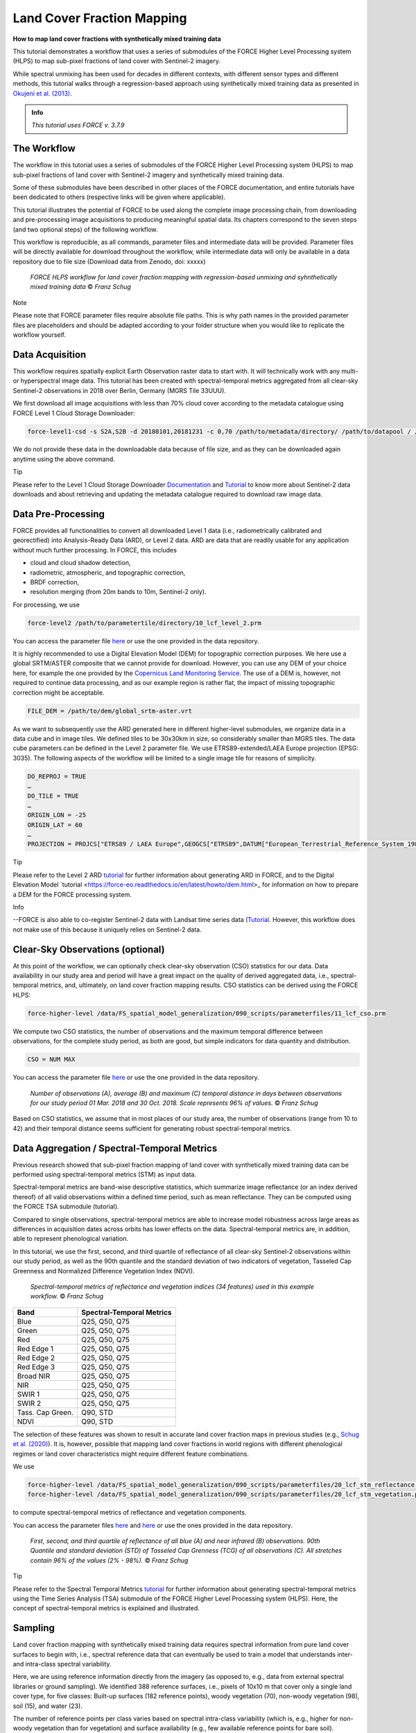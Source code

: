 .. _tut-lcf:

Land Cover Fraction Mapping
=========================

.. |copy|   unicode:: U+000A9 .. COPYRIGHT SIGN

**How to map land cover fractions with synthetically mixed training data**

This tutorial demonstrates a workflow that uses a series of submodules of the FORCE Higher Level Processing system (HLPS) to map sub-pixel fractions of land cover with Sentinel-2 imagery.

While spectral unmixing has been used for decades in different contexts, with different sensor types and different methods, this tutorial walks through a regression-based approach using synthetically mixed training data as presented in `Okujeni et al. (2013) <https://doi.org/10.1016/j.rse.2013.06.007>`_.

.. admonition:: Info

   *This tutorial uses FORCE v. 3.7.9*

The Workflow
-----------------------------------

The workflow in this tutorial uses a series of submodules of the FORCE Higher Level Processing system (HLPS) to map sub-pixel fractions of land cover with Sentinel-2 imagery and synthetically mixed training data. 

Some of these submodules have been described in other places of the FORCE documentation, and entire tutorials have been dedicated to others (respective links will be given where applicable).

This tutorial illustrates the potential of FORCE to be used along the complete image processing chain, from downloading and pre-processing image acquisitions to producing meaningful spatial data. Its chapters correspond to the seven steps (and two optional steps) of the following workflow.

This workflow is reproducible, as all commands, parameter files and intermediate data will be provided. Parameter files will be directly available for download throughout the workflow, while intermediate data will only be available in a data repository due to file size (Download data from Zenodo, doi: xxxxx)

.. figure:: img/tutorial-lcf-workflow.png
   :height: 160

   *FORCE HLPS workflow for land cover fraction mapping with regression-based unmixing and syhnthetically mixed training data* |copy| *Franz Schug*

Note

Please note that FORCE parameter files require absolute file paths. This is why path names in the provided parameter files are placeholders and should be adapted according to your folder structure when you would like to replicate the workflow yourself.

Data Acquisition
-----------------------------------

This workflow requires spatially explicit Earth Observation raster data to start with. It will technically work with any multi- or hyperspectral image data. This tutorial has been created with spectral-temporal metrics aggregated from all clear-sky Sentinel-2 observations in 2018 over Berlin, Germany (MGRS Tile 33UUU).

We first download all image acquisitions with less than 70% cloud cover according to the metadata catalogue using FORCE Level 1 Cloud Storage Downloader:

.. code-block:: bash

   force-level1-csd -s S2A,S2B -d 20180101,20181231 -c 0,70 /path/to/metadata/directory/ /path/to/datapool / /path/to/datapool/pool.txt T33UUU

We do not provide these data in the downloadable data because of file size, and as they can be downloaded again anytime using the above command.

Tip
  
Please refer to the Level 1 Cloud Storage Downloader `Documentation <https://force-eo.readthedocs.io/en/latest/components/lower-level/level1/level1-csd.html>`_ and `Tutorial <https://force-eo.readthedocs.io/en/latest/howto/level1-csd.html>`_ to know more about Sentinel-2 data downloads and about retrieving and updating the metadata catalogue required to download raw image data.


Data Pre-Processing
-----------------------------------

FORCE provides all functionalities to convert all downloaded Level 1 data (i.e., radiometrically calibrated and georectified) into Analysis-Ready Data (ARD), or Level 2 data. ARD are data that are readily usable for any application without much further processing. In FORCE, this includes 

- cloud and cloud shadow detection,
- radiometric, atmospheric, and topographic correction,
- BRDF correction,
- resolution merging (from 20m bands to 10m, Sentinel-2 only).

For processing, we use

.. code-block:: bash

   force-level2 /path/to/parametertile/directory/10_lcf_level_2.prm

You can access the parameter file `here <../_static/parameter-files/tutorials/lcf/10_lcf_level_2.prm>`_ or use the one provided in the data repository. 	

It is highly recommended to use a Digital Elevation Model (DEM) for topographic correction purposes. We here use a global SRTM/ASTER composite that we cannot provide for download. However, you can use any DEM of your choice here, for example the one provided by the `Copernicus Land Monitoring Service <https://www.eea.europa.eu/data-and-maps/data/copernicus-land-monitoring-service-eu-dem>`_. The use of a DEM is, however, not required to continue data processing, and as our example region is rather flat, the impact of missing topographic correction might be acceptable.

.. code-block:: bash

   FILE_DEM = /path/to/dem/global_srtm-aster.vrt

As we want to subsequently use the ARD generated here in different higher-level submodules, we organize data in a data cube and in image tiles. We defined tiles to be 30x30km in size, so considerably smaller than MGRS tiles. The data cube parameters can be defined in the Level 2 parameter file. We use ETRS89-extended/LAEA Europe projection (EPSG: 3035). The following aspects of the workflow will be limited to a single image tile for reasons of simplicity.

.. code-block:: bash

	DO_REPROJ = TRUE
	…
	DO_TILE = TRUE
	…
	ORIGIN_LON = -25
	ORIGIN_LAT = 60
	…
	PROJECTION = PROJCS["ETRS89 / LAEA Europe",GEOGCS["ETRS89",DATUM["European_Terrestrial_Reference_System_1989",SPHEROID["GRS 1980",6378137,298.257222101,AUTHORITY["EPSG","7019"]],TOWGS84[0,0,0,0,0,0,0],AUTHORITY["EPSG","6258"]],PRIMEM["Greenwich",0,AUTHORITY["EPSG","8901"]],UNIT["degree",0.0174532925199433,AUTHORITY["EPSG","9122"]],AUTHORITY["EPSG","4258"]],PROJECTION["Lambert_Azimuthal_Equal_Area"],PARAMETER["latitude_of_center",52],PARAMETER["longitude_of_center",10],PARAMETER["false_easting",4321000],PARAMETER["false_northing",3210000],UNIT["metre",1,AUTHORITY["EPSG","9001"]],AUTHORITY["EPSG","3035"]]


Tip

Please refer to the Level 2 ARD `tutorial <https://force-eo.readthedocs.io/en/latest/howto/l2-ard.html>`_ for further information about generating ARD in FORCE, and to the Digital Elevation Model `tutorial <https://force-eo.readthedocs.io/en/latest/howto/dem.html>_ for information on how to prepare a DEM for the FORCE processing system.

Info

--FORCE is also able to co-register Sentinel-2 data with Landsat time series data (`Tutorial <https://force-eo.readthedocs.io/en/latest/howto/coreg.html>`_. However, this workflow does not make use of this because it uniquely relies on Sentinel-2 data.


Clear-Sky Observations (optional)
-----------------------------------

At this point of the workflow, we can optionally check clear-sky observation (CSO) statistics for our data. Data availability in our study area and period will have a great impact on the quality of derived aggregated data, i.e., spectral-temporal metrics, and, ultimately, on land cover fraction mapping results. CSO statistics can be derived using the FORCE HLPS:

.. code-block:: bash

	force-higher-level /data/FS_spatial_model_generalization/090_scripts/parameterfiles/11_lcf_cso.prm

We compute two CSO statistics, the number of observations and the maximum temporal difference between observations, for the complete study period, as both are good, but simple indicators for data quantity and distribution.

.. code-block:: bash

	CSO = NUM MAX
	
You can access the parameter file `here <../_static/parameter-files/tutorials/lcf/11_lcf_cso.prm>`_ or use the one provided in the data repository.

.. figure:: img/tutorial-lcf-cso.jpg
   :height: 330

   *Number of observations (A), average (B) and maximum (C) temporal distance in days between observations for our study period 01 Mar. 2018 and 30 Oct. 2018. Scale represents 96% of values.* |copy| *Franz Schug*

Based on CSO statistics, we assume that in most places of our study area, the number of observations (range from 10 to 42) and their temporal distance seems sufficient for generating robust spectral-temporal metrics.

Data Aggregation / Spectral-Temporal Metrics
-----------------------------------

Previous research showed that sub-pixel fraction mapping of land cover with synthetically mixed training data can be performed using spectral-temporal metrics (STM) as input data.
 
Spectral-temporal metrics are band-wise descriptive statistics, which summarize image reflectance (or an index derived thereof) of all valid observations within a defined time period, such as mean reflectance. They can be computed using the FORCE TSA submodule (tutorial).

Compared to single observations, spectral-temporal metrics are able to increase model robustness across large areas as differences in acquisition dates across orbits has lower effects on the data. Spectral-temporal metrics are, in addition, able to represent phenological variation.

In this tutorial, we use the first, second, and third quartile of reflectance of all clear-sky Sentinel-2 observations within our study period, as well as the 90th quantile and the standard deviation of two indicators of vegetation, Tasseled Cap Greenness and Normalized Difference Vegetation Index (NDVI).


	*Spectral-temporal metrics of reflectance and vegetation indices (34 features) used in this example workflow.* |copy| *Franz Schug*
+--------------------+------------------------------------------------+
+Band                + Spectral-Temporal Metrics                      +
+====================+================================================+
+ Blue               + Q25, Q50, Q75                                  +
+--------------------+------------------------------------------------+
+ Green              + Q25, Q50, Q75                                  +
+--------------------+------------------------------------------------+
+ Red                + Q25, Q50, Q75                                  +
+--------------------+------------------------------------------------+
+ Red Edge 1         + Q25, Q50, Q75                                  +
+--------------------+------------------------------------------------+
+ Red Edge 2         + Q25, Q50, Q75                                  +
+--------------------+------------------------------------------------+
+ Red Edge 3         + Q25, Q50, Q75                                  +
+--------------------+------------------------------------------------+
+ Broad NIR          + Q25, Q50, Q75                                  +
+--------------------+------------------------------------------------+
+ NIR                + Q25, Q50, Q75                                  +
+--------------------+------------------------------------------------+
+ SWIR 1             + Q25, Q50, Q75                                  +
+--------------------+------------------------------------------------+
+ SWIR 2             + Q25, Q50, Q75                                  +
+--------------------+------------------------------------------------+
+ Tass. Cap Green.   + Q90, STD                                       +
+--------------------+------------------------------------------------+
+ NDVI               + Q90, STD                                       +
+--------------------+------------------------------------------------+

The selection of these features was shown to result in accurate land cover fraction maps in previous studies (e.g., `Schug et al. (2020) <https://doi.org/10.1016/j.rse.2020.111810>`_). It is, however, possible that mapping land cover fractions in world regions with different phenological regimes or land cover characteristics might require different feature combinations.

We use 

.. code-block:: bash

	force-higher-level /data/FS_spatial_model_generalization/090_scripts/parameterfiles/20_lcf_stm_reflectance.prm
	force-higher-level /data/FS_spatial_model_generalization/090_scripts/parameterfiles/20_lcf_stm_vegetation.prm

to compute spectral-temporal metrics of reflectance and vegetation components.

You can access the parameter files `here <../_static/parameter-files/tutorials/lcf/20_lcf_stm_reflectance.prm>`_ and `here <../_static/parameter-files/tutorials/lcf/20_lcf_stm_vegetation.prm>`_ or use the ones provided in the data repository.

.. figure:: img/tutorial-lcf-stm.jpg
   :height: 330

   *First, second, and third quartile of reflectance of all blue (A) and near infrared (B) observations. 90th Quantile and standard deviation (STD) of Tasseled Cap Grenness (TCG) of all observations (C). All stretches contain 96% of the values (2% - 98%).* |copy| *Franz Schug*

Tip

Please refer to the Spectral Temporal Metrics `tutorial <https://force-eo.readthedocs.io/en/latest/howto/stm.html>`_ for further information about generating spectral-temporal metrics using the Time Series Analysis (TSA) submodule of the FORCE Higher Level Processing system (HLPS). Here, the concept of spectral-temporal metrics is explained and illustrated.


Sampling
-----------------------------------

Land cover fraction mapping with synthetically mixed training data requires spectral information from pure land cover surfaces to begin with, i.e., spectral reference data that can eventually be used to train a model that understands inter- and intra-class spectral variability. 

Here, we are using reference information directly from the imagery (as opposed to, e.g., data from external spectral libraries or ground sampling). We identified 388 reference surfaces, i.e., pixels of 10x10 m that cover only a single land cover type, for five classes: Built-up surfaces (182 reference points), woody vegetation (70), non-woody vegetation (98), soil (15), and water (23).

The number of reference points per class varies based on spectral intra-class variability (which is, e.g., higher for non-woody vegetation than for vegetation) and surface availability (e.g., few available reference points for bare soil).

Info

In this tutorial we focus on a single 30x30km image tile. However, we also want the example to be reproducible, which means that all reference points were sampled within that tile. There is a chance that this will produce a highly local model not well transferable to other (even closer) regions. This is fine for illustration purposes, but using this approach for larger area mapping, make sure that reference data is representative of the whole area.

You can download these reference points as a text file `here <../_static/files/tutorials/lcf/samples.txt>`_, or as a shape file from this dataset on Zenodo. The data come in a WGS84 projection (EPSG: 4326) and are resampled on-the-fly when used with data from the data cube.   

We use

.. code-block:: bash

	force-higher-level /data/FS_spatial_model_generalization/090_scripts/parameterfiles/30_lcf_sampling.prm

to extract spectral information from spectral-temporal metrics at the locations given. You can access the parameter file `here <../_static/parameter-files/tutorials/lcf/30_lcf_sampling.prm>`_ or use the one provided in the data repository.

In the parameter file, we will need to provide a list of features that the spectral information will be drawn from. These files and bands correspond to the spectral-temporal metrics previously created: 

.. code-block:: bash

	INPUT_FEATURE = 2018-2018_001-365_HL_TSA_SEN2L_BLU_STM.tif 1 2 3 
	INPUT_FEATURE = 2018-2018_001-365_HL_TSA_SEN2L_GRN_STM.tif 1 2 3 
	INPUT_FEATURE = 2018-2018_001-365_HL_TSA_SEN2L_RED_STM.tif 1 2 3 
	INPUT_FEATURE = 2018-2018_001-365_HL_TSA_SEN2L_RE1_STM.tif 1 2 3 
	INPUT_FEATURE = 2018-2018_001-365_HL_TSA_SEN2L_RE2_STM.tif 1 2 3 
	INPUT_FEATURE = 2018-2018_001-365_HL_TSA_SEN2L_RE3_STM.tif 1 2 3 
	INPUT_FEATURE = 2018-2018_001-365_HL_TSA_SEN2L_BNR_STM.tif 1 2 3 
	INPUT_FEATURE = 2018-2018_001-365_HL_TSA_SEN2L_NIR_STM.tif 1 2 3 
	INPUT_FEATURE = 2018-2018_001-365_HL_TSA_SEN2L_SW1_STM.tif 1 2 3 
	INPUT_FEATURE = 2018-2018_001-365_HL_TSA_SEN2L_SW2_STM.tif 1 2 3 
	INPUT_FEATURE = 2018-2018_001-365_HL_TSA_SEN2L_TCG_STM.tif 1 2
	INPUT_FEATURE = 2018-2018_001-365_HL_TSA_SEN2L_NDV_STM.tif 1 2

The Sampling submodule will produce four individual text files that contain feature and response information as well as a list of coordinates of the reference points.

.. figure:: img/tutorial-lcf-smp.jpg
   :height: 260
   
*Spectral information for all reference points of pure built-up surfaces (A), woody vegetation (B) and non-woody vegetation (C). The features correspond to the features in the above table, in that order.* |copy| *Franz Schug*
   
Tip

Please refer to the Sampling `documentation <https://force-eo.readthedocs.io/en/latest/components/higher-level/smp/index.html#smp>`_ for further information about parametrizing the FORCE Sampling submodule.


Synthetically Mixed Training Data
-----------------------------------

TODO TODO TODO TODO TODO TODO TODO TODO TODO TODO TODO TODO TODO TODO TODO TODO TODO TODO TODO TODO TODO TODO TODO TODO TODO TODO TODO TODO TODO TODO TODO TODO TODO TODO TODO TODO TODO TODO TODO TODO TODO TODO TODO TODO TODO TODO TODO TODO TODO TODO TODO TODO TODO TODO TODO TODO TODO TODO TODO TODO TODO TODO TODO TODO TODO TODO TODO TODO TODO TODO TODO TODO TODO TODO TODO TODO TODO TODO TODO TODO TODO TODO TODO TODO TODO TODO TODO TODO TODO TODO TODO TODO TODO TODO TODO TODO TODO TODO TODO TODO TODO TODO TODO TODO TODO TODO TODO TODO TODO TODO TODO TODO TODO TODO TODO TODO TODO TODO TODO TODO TODO TODO TODO TODO TODO TODO TODO TODO TODO TODO TODO TODO 

5 different sets all used to train individual models. multiple models per class will allow us, in a later step, for higher prediction robustness


Illustration: concept of synth mix

Library Completeness (optional)
-----------------------------------

At this point, we can optionally assess the completeness of our library compared to our image data. 

We use 

.. code-block:: bash

	force-higher-level /data/FS_spatial_model_generalization/090_scripts/parameterfiles/41_lcf_lib_complete.prm

to compare every set of synthetically mixed training data to every pixel in the image data (access the parameter file `here <../_static/parameter-files/tutorials/lcf/41_lcf_lib_complete.prm>`_). The image features given in the parameter file have to correspond to the features used during sampling and have to be in the same order.

Library completeness is measured using the Mean Absolute Error (MAE) across all features. The submodule provides the lowest MAE between each training feature set (here: 1,000) and each pixel, both per target class and overall.

.. figure:: img/tutorial-lcf-lib.jpg
   :height: 330
   
*Minimum Mean Absolute Error between each training feature set of the synthetically mixed data and every image pixel across all three target classes.* |copy| *Franz Schug*

Library completeness is not an established way to assess the quality of our training data library. However, it is a rough, but good indicator to show what surface types in the image might be under-represented in our training data, and, thus, in our reference points. In our example, we see that our training data represents forests really well (low values, dark areas). It seems like our training data does not as well represent some agricultural areas in the western part of our scene (higher values, brighter areas). Still, the maximum of our minimum MAE values in the image is ca. 150, which we consider low knowing that reflectance values can range from 0 to 10,000. Based on this, we do not see the necessity to identify further reference points.

Info

Note that low MAE values do not necessarily mean that the image pixels are correctly represented in the library. For example, in the case of spectral similarity of two different surface types, this algorithm cannot distinguish between correct and incorrect but similar spectral class representation.


Model Training
-----------------------------------

We use *force-train* with synthetically created training data to train regression-based machine learning models of land cover fraction.

For each set of synthetically mixed training data and for each class, we will need to train one model, which means that we need to create one individual training parameter file for each case. This sums up to 15 parameter files, as we use three target classes and five iterations.

As we do not want to manually create 15 parameter files, force-magic-parameter will help with this. We create one reference parameter file that contains all the information that is identical in each individual parameter file, as well as two vectors holding replacement values for classes (SET) and iterations (IT) at the very beginning of the file:

.. code-block:: bash

	%SET%: 001 002 003
	%IT%: 001 002 003 004 005

In the following, we use SET and IT as a placeholder for classes and iterations:

.. code-block:: bash

	FILE_FEATURES = /data/FS_spatial_model_generalization/011_data/sentinel/mixes/SYNTHMIX_FEATURES_CLASS-{%SET%}_ITERATION-{%IT%}.txt
	FILE_RESPONSE = /data/FS_spatial_model_generalization/011_data/sentinel/mixes/SYNTHMIX_RESPONSE_CLASS-{%SET%}_ITERATION-{%IT%}.txt

Now use
 
.. code-block:: bash
	
	force-magic-parameters -o /train /data/FS_spatial_model_generalization/090_scripts/parameterfiles/50_lcf_training.prm
	
to conveniently generate 15 parameter files (five per target class) representing all possible value combinations of the two replacement variables.

We use a Support Vector Regression approach with a random 70/30 data split for training and internal model validation.

.. code-block:: bash

	PERCENT_TRAIN = 70
	RANDOM_SPLIT = TRUE
	ML_METHOD = SVR

We now need to train 15 models by calling all 15 parameter files, which we can do using a simple command line loop:

.. code-block:: bash

	for f in /train/*.prm; do dforce force-train $f; done 

In this case, it is important that no other parameter file is in the given folder.

Tip

Please refer to the OpenCV `Support Vecor Machine documentation <https://docs.opencv.org/3.4/d1/d73/tutorial_introduction_to_svm.html>`_ to learn more about model parametrization, or refer to the parameter file descriptions.

Model Prediction
-----------------------------------

We apply all previously trained models using

.. code-block:: bash

	force-higher-level /data/FS_spatial_model_generalization/090_scripts/parameterfiles/60_lcf_ml_predict.prm

You can access the parameter file `here <../_static/parameter-files/tutorials/lcf/60_lcf_ml_predict.prm>`_ or use the one provided in the data repository. 	

In the parameter file, it is important that the features to be used for prediction are in the same order as they were during sampling:

.. code-block:: bash

	INPUT_FEATURE = 2018-2018_001-365_HL_TSA_SEN2L_BLU_STM.tif 1 2 3 
	INPUT_FEATURE = 2018-2018_001-365_HL_TSA_SEN2L_GRN_STM.tif 1 2 3 
	INPUT_FEATURE = 2018-2018_001-365_HL_TSA_SEN2L_RED_STM.tif 1 2 3 
	INPUT_FEATURE = 2018-2018_001-365_HL_TSA_SEN2L_RE1_STM.tif 1 2 3 
	INPUT_FEATURE = 2018-2018_001-365_HL_TSA_SEN2L_RE2_STM.tif 1 2 3 
	INPUT_FEATURE = 2018-2018_001-365_HL_TSA_SEN2L_RE3_STM.tif 1 2 3 
	INPUT_FEATURE = 2018-2018_001-365_HL_TSA_SEN2L_BNR_STM.tif 1 2 3 
	INPUT_FEATURE = 2018-2018_001-365_HL_TSA_SEN2L_NIR_STM.tif 1 2 3 
	INPUT_FEATURE = 2018-2018_001-365_HL_TSA_SEN2L_SW1_STM.tif 1 2 3 
	INPUT_FEATURE = 2018-2018_001-365_HL_TSA_SEN2L_SW2_STM.tif 1 2 3 
	INPUT_FEATURE = 2018-2018_001-365_HL_TSA_SEN2L_TCG_STM.tif 1 2
	INPUT_FEATURE = 2018-2018_001-365_HL_TSA_SEN2L_NDV_STM.tif 1 2

The machine learning submodule of FORCE allows us to provide multiple models per class to generate a single land cover fraction prediction. Remember that in previous steps, we generated five sets of synthetically mixed training data, and euqally created five models per target class.

In the parameter file, models can be referred to in lines and columns. One line corresponds to one target class (i.e., one band in the model output file). Per line, an undefined number of models can be provided. For each model, this submodule will create one prediction. When using regression-based prediction, the results of all predictions will be averaged to generate the final land cover fraction output.

.. code-block:: bash

	FILE_MODEL = MODEL_CLASS_001_ITERATION_001.xml MODEL_CLASS_001_ITERATION_002.xml MODEL_CLASS_001_ITERATION_003.xml MODEL_CLASS_001_ITERATION_004.xml MODEL_CLASS_001_ITERATION_005.xml
	FILE_MODEL = MODEL_CLASS_002_ITERATION_001.xml MODEL_CLASS_002_ITERATION_002.xml MODEL_CLASS_002_ITERATION_003.xml MODEL_CLASS_002_ITERATION_004.xml MODEL_CLASS_002_ITERATION_005.xml
	FILE_MODEL = MODEL_CLASS_003_ITERATION_001.xml MODEL_CLASS_003_ITERATION_002.xml MODEL_CLASS_003_ITERATION_003.xml MODEL_CLASS_003_ITERATION_004.xml MODEL_CLASS_003_ITERATION_005.xml

Please be aware that more models per target class go along with higher computing time. By setting

.. code-block:: bash

	ML_CONVERGENCE = 0.025

in the parameter file, FORCE, however, helps us to reduce computing time as far as possible. This parameter only applies if multiple models are given for a modelset, and if the machine learning method is regression. This parameter sets a convergence threshold, knowing that with an increasing number of models, the averaged predicted values will converge. If the predictions differ less than this value after adding another model, no more model will be predicted (tested on a pixel level). The threshold should be adapted based on the application.

Be aware that training response values for fractions after synthetic mixing range from 0 to 1. As FORCE will not save floating-point numbers, we set a scaling factor of 10,000 in order toobtain values between 0 and 10,000 in 16bit signed integer files.

.. code-block:: bash

	ML_SCALE = 10000


OUTPUT_MLI = TRUE
# Output the uncertainty of the blended prediction? This is the standard
# deviation of all predictions that are blended into the final prediction.
# Only makes sense when multiple models are given in a modelset.
# Type: Logical. Valid values: {TRUE,FALSE}
OUTPUT_MLU = TRUE

TODO TODO TODO TODO TODO TODO TODO TODO TODO TODO TODO TODO TODO TODO TODO TODO TODO TODO TODO TODO TODO TODO TODO TODO TODO TODO TODO TODO TODO TODO TODO TODO TODO TODO TODO TODO TODO TODO TODO TODO TODO TODO TODO TODO TODO TODO TODO TODO TODO TODO TODO TODO TODO TODO TODO TODO TODO TODO TODO TODO TODO TODO TODO TODO TODO TODO TODO TODO TODO TODO TODO TODO TODO TODO TODO TODO TODO TODO TODO TODO TODO TODO TODO TODO TODO TODO TODO TODO TODO TODO TODO TODO TODO TODO TODO TODO TODO TODO TODO TODO TODO TODO TODO TODO TODO TODO TODO TODO TODO TODO TODO TODO TODO TODO TODO TODO TODO TODO TODO TODO TODO TODO TODO TODO TODO TODO TODO TODO TODO TODO TODO TODO 

.. figure:: img/tutorial-lcf-ml.jpg
   :height: 330
   
*Land cover fraction predictions. A: Built-up surfaces, woody and non-woody vegetation in an RGB representation. B: Fraction of built-up surfaces. C: Fraction of woody vegetation.* |copy| *Franz Schug*


Tip

Please refer to the Machine Learning `documentation <https://force-eo.readthedocs.io/en/latest/components/higher-level/ml/index.html#ml>`_ for further information about generating maps with regression-based machine learning models. 


------------

.. |author-pic| image:: profile/fschug.jpg

+--------------+------------------------------------------------------------------------------------------+
+ |author-pic| + This tutorial was written by                                                             +
+              + Franz Schug,                                                                             +
+              + postdoc researcher at `SILVIS Lab <https://silvis.forest.wisc.edu/>`_.                   +
+              + *Views are his own.*                                                                     +
+--------------+------------------------------------------------------------------------------------------+
+ **EO**, **ARD**, **Data Science**, **Open Science**                                                     +
+--------------+------------------------------------------------------------------------------------------+